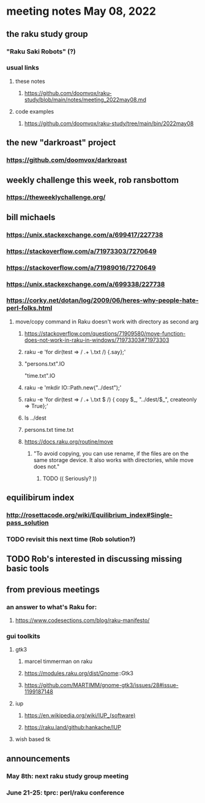 * meeting notes May 08, 2022
** the raku study group
*** "Raku Saki Robots" (?)
*** usual links
**** these notes
***** https://github.com/doomvox/raku-study/blob/main/notes/meeting_2022may08.md
**** code examples
***** https://github.com/doomvox/raku-study/tree/main/bin/2022may08

** the new "darkroast" project
*** https://github.com/doomvox/darkroast
*** 

** weekly challenge this week, rob ransbottom 
*** https://theweeklychallenge.org/

** bill michaels
*** https://unix.stackexchange.com/a/699417/227738 
*** https://stackoverflow.com/a/71973303/7270649 
*** https://stackoverflow.com/a/71989016/7270649  
*** https://unix.stackexchange.com/a/699338/227738 
*** https://corky.net/dotan/log/2009/06/heres-why-people-hate-perl-folks.html 

**** move/copy command in Raku doesn't work with directory as second arg
***** https://stackoverflow.com/questions/71909580/move-function-does-not-work-in-raku-in-windows/71973303#71973303

***** raku -e 'for dir(test => / .+ \.txt /) {.say};'

***** "persons.txt".IO
"time.txt".IO

***** raku -e 'mkdir IO::Path.new("../dest");'

***** raku -e 'for dir(test => / .+ \.txt $ /) { copy $_, "../dest/$_", createonly => True};'

***** ls ../dest

***** persons.txt time.txt

***** https://docs.raku.org/routine/move
****** "To avoid copying, you can use rename, if the files are on the same storage device. It also works with directories, while move does not."
******* TODO (( Seriously? ))


** equilibirum index
*** http://rosettacode.org/wiki/Equilibrium_index#Single-pass_solution
*** TODO revisit this next time (Rob solution?)

** TODO Rob's interested in discussing missing basic tools

** from previous meetings
*** an answer to what's Raku for:
**** https://www.codesections.com/blog/raku-manifesto/

*** gui toolkits
**** gtk3
***** marcel timmerman on raku
***** https://modules.raku.org/dist/Gnome::Gtk3
***** https://github.com/MARTIMM/gnome-gtk3/issues/28#issue-1199187148 
**** iup
***** https://en.wikipedia.org/wiki/IUP_(software)
***** https://raku.land/github:hankache/IUP
**** wish based tk 

** announcements 
*** May 8th: next raku study group meeting 
*** June 21-25: tprc: perl/raku conference 
